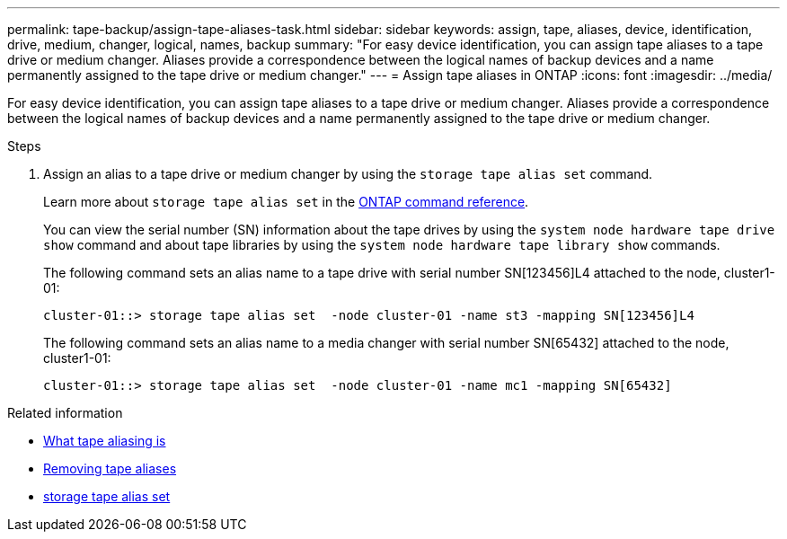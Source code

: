 ---
permalink: tape-backup/assign-tape-aliases-task.html
sidebar: sidebar
keywords: assign, tape, aliases, device, identification, drive, medium, changer, logical, names, backup
summary: "For easy device identification, you can assign tape aliases to a tape drive or medium changer. Aliases provide a correspondence between the logical names of backup devices and a name permanently assigned to the tape drive or medium changer."
---
= Assign tape aliases in ONTAP
:icons: font
:imagesdir: ../media/

[.lead]
For easy device identification, you can assign tape aliases to a tape drive or medium changer. Aliases provide a correspondence between the logical names of backup devices and a name permanently assigned to the tape drive or medium changer.

.Steps

. Assign an alias to a tape drive or medium changer by using the `storage tape alias set` command.
+
Learn more about `storage tape alias set` in the link:https://docs.netapp.com/us-en/ontap-cli/storage-tape-alias-set.html[ONTAP command reference^].
+
You can view the serial number (SN) information about the tape drives by using the `system node hardware tape drive show` command and about tape libraries by using the `system node hardware tape library show` commands.
+
The following command sets an alias name to a tape drive with serial number SN[123456]L4 attached to the node, cluster1-01:
+
----
cluster-01::> storage tape alias set  -node cluster-01 -name st3 -mapping SN[123456]L4
----
+
The following command sets an alias name to a media changer with serial number SN[65432] attached to the node, cluster1-01:
+
----
cluster-01::> storage tape alias set  -node cluster-01 -name mc1 -mapping SN[65432]
----

.Related information
* xref:assign-tape-aliases-concept.adoc[What tape aliasing is]
* xref:remove-tape-aliases-task.adoc[Removing tape aliases]
* link:https://docs.netapp.com/us-en/ontap-cli/storage-tape-alias-set.html[storage tape alias set^]


// 2025 Sep 16, ONTAPDOC-2960
// 2025 Jan 17, ONTAPDOC-2569